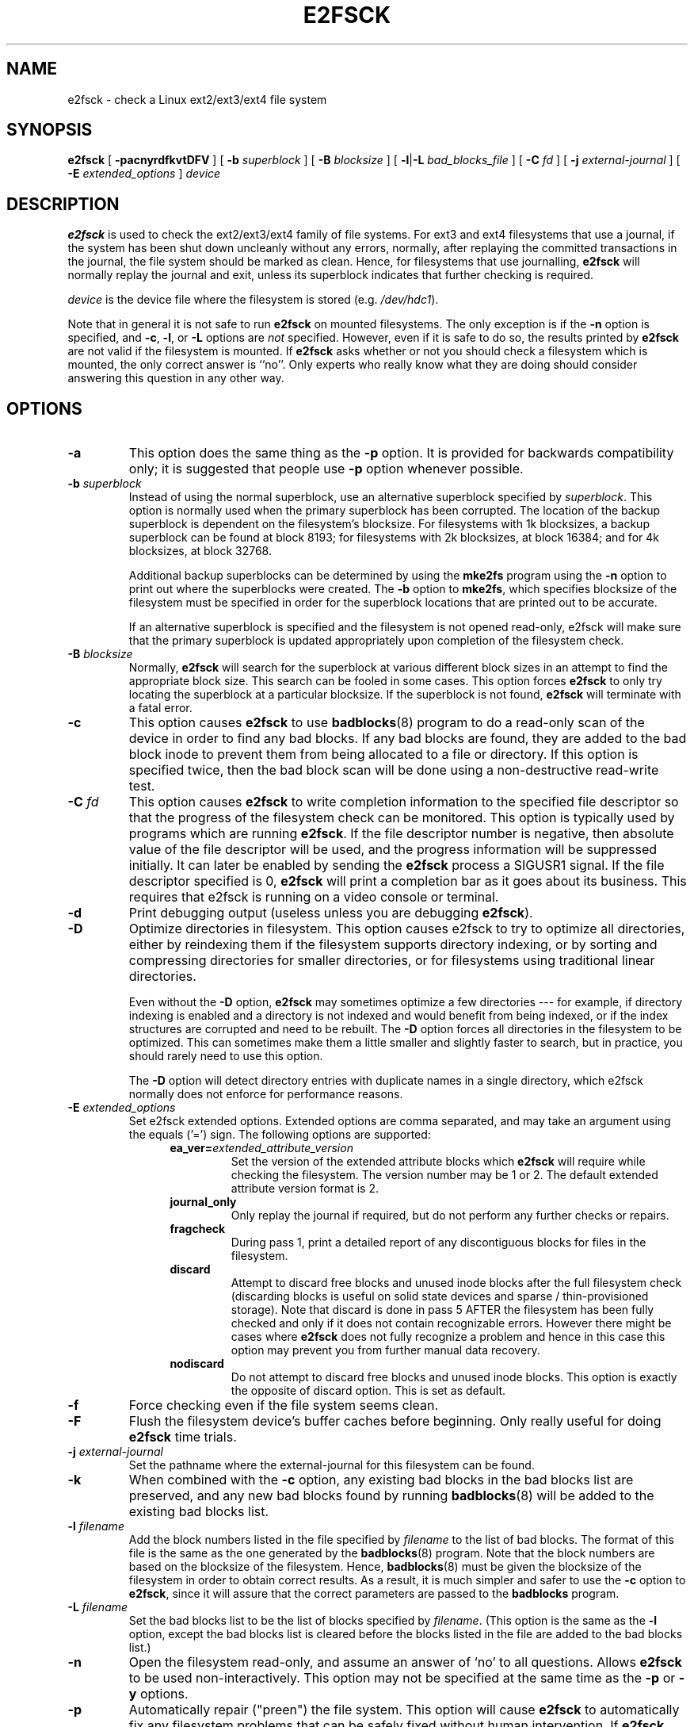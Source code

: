 .\" -*- nroff -*-
.\" Copyright 1993, 1994, 1995 by Theodore Ts'o.  All Rights Reserved.
.\" This file may be copied under the terms of the GNU Public License.
.\" 
.TH E2FSCK 8 "August 2014" "E2fsprogs version 1.43-WIP"
.SH NAME
e2fsck \- check a Linux ext2/ext3/ext4 file system
.SH SYNOPSIS
.B e2fsck
[
.B \-pacnyrdfkvtDFV
]
[
.B \-b
.I superblock
]
[
.B \-B
.I blocksize
]
[
.BR \-l | \-L
.I bad_blocks_file
]
[
.B \-C
.I fd
]
[
.B \-j
.I external-journal
]
[
.B \-E
.I extended_options
]
.I device
.SH DESCRIPTION
.B e2fsck
is used to check the ext2/ext3/ext4 family of file systems.   
For ext3 and ext4 filesystems that use a journal, if the system has been
shut down uncleanly without any errors, normally, after replaying the
committed transactions  in the journal, the file system should be
marked as clean.   Hence, for filesystems that use journalling,
.B e2fsck
will normally replay the journal and exit, unless its superblock
indicates that further checking is required.
.PP
.I device
is the device file where the filesystem is stored (e.g.
.IR /dev/hdc1 ).
.PP
Note that in general it is not safe to run
.B e2fsck
on mounted filesystems.  The only exception is if the
.B \-n
option is specified, and 
.BR \-c , 
.BR \-l ,
or
.B -L
options are 
.I not
specified.   However, even if it is safe to do so, the results printed by
.B e2fsck
are not valid if the filesystem is mounted.   If 
.B e2fsck
asks whether or not you should check a filesystem which is mounted, 
the only correct answer is ``no''.  Only experts who really know what
they are doing should consider answering this question in any other way.
.SH OPTIONS
.TP
.B \-a 
This option does the same thing as the 
.B \-p
option.  It is provided for backwards compatibility only; it is
suggested that people use 
.B \-p 
option whenever possible.
.TP
.BI \-b " superblock"
Instead of using the normal superblock, use an alternative superblock
specified by 
.IR superblock .
This option is normally used when the primary superblock has been
corrupted.  The location of the backup superblock is dependent on the
filesystem's blocksize.  For filesystems with 1k blocksizes, a backup
superblock can be found at block 8193; for filesystems with 2k
blocksizes, at block 16384; and for 4k blocksizes, at block 32768.  
.IP
Additional backup superblocks can be determined by using the 
.B mke2fs 
program using the 
.B \-n
option to print out where the superblocks were created.   The 
.B \-b 
option to 
.BR mke2fs ,
which specifies blocksize of the filesystem must be specified in order
for the superblock locations that are printed out to be accurate.
.IP
If an alternative superblock is specified and  
the filesystem is not opened read-only, e2fsck will make sure that the
primary superblock is updated appropriately upon completion of the 
filesystem check.
.TP
.BI \-B " blocksize"
Normally, 
.B e2fsck
will search for the superblock at various different
block sizes in an attempt to find the appropriate block size.
This search can be fooled in some cases.  This option forces 
.B e2fsck
to only try locating the superblock at a particular blocksize.
If the superblock is not found, 
.B e2fsck 
will terminate with a fatal error.
.TP
.B \-c
This option causes 
.B e2fsck 
to use 
.BR badblocks (8)
program to do a read-only scan of the device in order to find any bad
blocks.  If any bad blocks are found, they are added to the bad block
inode to prevent them from being allocated to a file or directory.  If
this option is specified twice, then the bad block scan will be done
using a non-destructive read-write test.
.TP
.BI \-C " fd"
This option causes
.B e2fsck
to write completion information to the specified file descriptor 
so that the progress of the filesystem 
check can be monitored.  This option is typically used by programs 
which are running
.BR e2fsck .
If the file descriptor number is negative, then absolute value of
the file descriptor will be used, and the progress information will be
suppressed initially.  It can later be enabled by sending the
.B e2fsck
process a SIGUSR1 signal.
If the file descriptor specified is 0, 
.B e2fsck
will print a completion bar as it goes about its business.  This requires
that e2fsck is running on a video console or terminal.
.TP
.B \-d
Print debugging output (useless unless you are debugging
.BR e2fsck ).
.TP
.B \-D
Optimize directories in filesystem.  This option causes e2fsck to
try to optimize all directories, either by reindexing them if the
filesystem supports directory indexing,  or by sorting and compressing
directories for smaller directories, or for filesystems using
traditional linear directories.
.IP
Even without the
.B \-D
option,
.B e2fsck
may sometimes optimize a few directories --- for example, if
directory indexing is enabled and a directory is not indexed and would
benefit from being indexed, or if the index structures are corrupted
and need to be rebuilt.  The
.B \-D
option forces all directories in the filesystem to be optimized.  This can
sometimes make them a little smaller and slightly faster to search, but
in practice, you should rarely need to use this option.
.IP
The
.B \-D
option will detect directory entries with duplicate names in a single
directory, which e2fsck normally does not enforce for performance reasons.
.TP
.BI \-E " extended_options"
Set e2fsck extended options.  Extended options are comma
separated, and may take an argument using the equals ('=') sign.  The 
following options are supported:
.RS 1.2i
.TP
.BI ea_ver= extended_attribute_version
Set the version of the extended attribute blocks which
.B e2fsck
will require while checking the filesystem.  The version number may 
be 1 or 2.  The default extended attribute version format is 2.
.TP
.BI journal_only
Only replay the journal if required, but do not perform any further checks
or repairs.
.TP
.BI fragcheck
During pass 1, print a detailed report of any discontiguous blocks for
files in the filesystem.
.TP
.BI discard
Attempt to discard free blocks and unused inode blocks after the full
filesystem check (discarding blocks is useful on solid state devices and sparse
/ thin-provisioned storage). Note that discard is done in pass 5 AFTER the
filesystem has been fully checked and only if it does not contain recognizable
errors. However there might be cases where
.B e2fsck
does not fully recognize a problem and hence in this case this
option may prevent you from further manual data recovery.
.TP
.BI nodiscard
Do not attempt to discard free blocks and unused inode blocks. This option is
exactly the opposite of discard option. This is set as default.
.RE
.TP
.B \-f
Force checking even if the file system seems clean.
.TP
.B \-F
Flush the filesystem device's buffer caches before beginning.  Only
really useful for doing 
.B e2fsck 
time trials.
.TP
.BI \-j " external-journal"
Set the pathname where the external-journal for this filesystem can be
found.
.TP
.BI \-k
When combined with the 
.B \-c
option, any existing bad blocks in the bad blocks list are preserved,
and any new bad blocks found by running
.BR badblocks (8) 
will be added to the existing bad blocks list.
.TP
.BI \-l " filename"
Add the block numbers listed in the file specified by 
.I filename
to the list of bad blocks.  The format of this file is the same as the
one generated by the 
.BR badblocks (8)
program.  Note that the block numbers are based on the blocksize
of the filesystem.  Hence, 
.BR badblocks (8)
must be given the blocksize of the filesystem in order to obtain correct
results.  As a result, it is much simpler and safer to use the 
.B -c
option to 
.BR e2fsck ,
since it will assure that the correct parameters are passed to the
.B badblocks
program.
.TP
.BI \-L " filename"
Set the bad blocks list to be the list of blocks specified by 
.IR filename .
(This option is the same as the 
.B \-l
option, except the bad blocks list is cleared before the blocks listed
in the file are added to the bad blocks list.)
.TP
.B \-n
Open the filesystem read-only, and assume an answer of `no' to all
questions.  Allows
.B e2fsck
to be used non-interactively.  This option
may not be specified at the same time as the 
.B \-p
or
.B \-y
options.
.TP
.B \-p
Automatically repair ("preen") the file system.  This option will cause
.B e2fsck
to automatically
fix any filesystem problems that can be safely fixed without human
intervention.  If 
.B e2fsck
discovers a problem which may require the system administrator
to take additional corrective action, 
.B e2fsck
will print a description of the problem and then exit with the value 4
logically or'ed into the exit code.  (See the \fBEXIT CODE\fR section.)
This option is normally used by the system's boot scripts.  It may not 
be specified at the same time as the
.B \-n
or
.B \-y
options.
.TP
.B \-r
This option does nothing at all; it is provided only for backwards
compatibility.
.TP
.B \-t
Print timing statistics for
.BR e2fsck .
If this option is used twice, additional timing statistics are printed
on a pass by pass basis.
.TP
.B \-v
Verbose mode.
.TP
.B \-V
Print version information and exit.
.TP
.B \-y
Assume an answer of `yes' to all questions; allows 
.B e2fsck
to be used non-interactively.  This option
may not be specified at the same time as the 
.B \-n
or
.B \-p
options.
.SH EXIT CODE
The exit code returned by
.B e2fsck
is the sum of the following conditions:
.br
\	0\	\-\ No errors
.br
\	1\	\-\ File system errors corrected
.br
\	2\	\-\ File system errors corrected, system should
.br
\	\	\ \ be rebooted
.br
\	4\	\-\ File system errors left uncorrected
.br
\	8\	\-\ Operational error
.br
\	16\	\-\ Usage or syntax error
.br
\	32\	\-\ E2fsck canceled by user request
.br
\	128\	\-\ Shared library error
.br
.SH SIGNALS
The following signals have the following effect when sent to 
.BR e2fsck .
.TP
.B SIGUSR1
This signal causes
.B e2fsck
to start displaying a completion bar or emitting progress information.  
(See discussion of the 
.B \-C
option.)
.TP
.B SIGUSR2
This signal causes
.B e2fsck 
to stop displaying a completion bar or emitting progress information.
.SH REPORTING BUGS
Almost any piece of software will have bugs.  If you manage to find a
filesystem which causes 
.B e2fsck
to crash, or which 
.B e2fsck
is unable to repair, please report it to the author.
.PP
Please include as much information as possible in your bug report.
Ideally, include a complete transcript of the
.B e2fsck
run, so I can see exactly what error messages are displayed.  (Make sure
the messages printed by 
.B e2fsck 
are in English; if your system has been
configured so that 
.BR e2fsck 's
messages have been translated into another language, please set the the
.B LC_ALL
environment variable to
.B C
so that the transcript of e2fsck's output will be useful to me.)
If you
have a writable filesystem where the transcript can be stored, the 
.BR script (1)
program is a handy way to save the output of
.B e2fsck
to a file.
.PP
It is also useful to send the output of 
.BR dumpe2fs (8).
If a specific inode or inodes seems to be giving 
.B e2fsck 
trouble, try running the
.BR debugfs (8)
command and send the output of the 
.BR stat (1u)
command run on the relevant inode(s).  If the inode is a directory, the 
.B debugfs
.I dump
command will allow you to extract the contents of the directory inode,
which can sent to me after being first run through
.BR uuencode (1).  
The most useful data you can send to help reproduce
the bug is a compressed raw image dump of the filesystem, generated using
.BR e2image (8).
See the 
.BR e2image (8)
man page for more details.
.PP
Always include the full version string which 
.B e2fsck
displays when it is run, so I know which version you are running.
.SH AUTHOR
This version of 
.B e2fsck
was written by Theodore Ts'o <tytso@mit.edu>.
.SH SEE ALSO
.BR e2fsck.conf (5),
.BR badblocks (8),
.BR dumpe2fs (8),
.BR debugfs (8),
.BR e2image (8),
.BR mke2fs (8),
.BR tune2fs (8)
